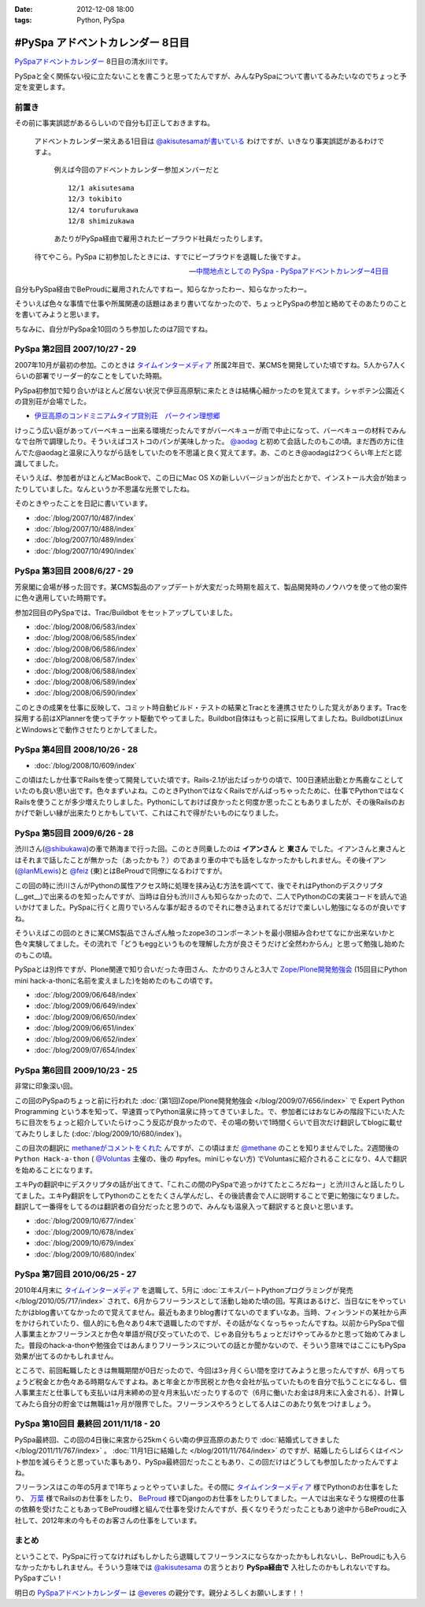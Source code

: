:date: 2012-12-08 18:00
:tags: Python, PySpa

======================================================
#PySpa アドベントカレンダー 8日目
======================================================

`PySpaアドベントカレンダー`_ 8日目の清水川です。

PySpaと全く関係ない役に立たないことを書こうと思ってたんですが、みんなPySpaについて書いてるみたいなのでちょっと予定を変更します。

.. _`PySpaアドベントカレンダー`: http://connpass.com/event/1443/

前置き
========

その前に事実誤認があるらしいので自分も訂正しておきますね。

   アドベントカレンダー栄えある1日目は
   `@akisutesamaが書いている <http://akisute.com/2012/12/pyspa-1-python.html>`_
   わけですが、いきなり事実誤認があるわけですよ。

      例えば今回のアドベントカレンダー参加メンバーだと

      ::

         12/1 akisutesama
         12/3 tokibito
         12/4 torufurukawa
         12/8 shimizukawa

      あたりがPySpa経由で雇用されたビープラウド社員だったりします。

   待てやこら。PySpa に初参加したときには、すでにビープラウドを退職した後ですよ。

   -- `中間地点としての PySpa - PySpaアドベントカレンダー4日目 <http://torufurukawa.blogspot.jp/2012/12/pyspaadvent2012.html>`_

自分もPySpa経由でBeProudに雇用されたんですねー。知らなかったわー、知らなかったわー。

そういえば色々な事情で仕事や所属関連の話題はあまり書いてなかったので、ちょっとPySpaの参加と絡めてそのあたりのことを書いてみようと思います。

ちなみに、自分がPySpa全10回のうち参加したのは7回ですね。

PySpa 第2回目 2007/10/27 - 29
==============================

2007年10月が最初の参加。このときは `タイムインターメディア`_ 所属2年目で、某CMSを開発していた頃ですね。5人から7人くらいの部署でリーダー的なことをしていた時期。

PySpa初参加で知り合いがほとんど居ない状況で伊豆高原駅に来たときは結構心細かったのを覚えてます。シャボテン公園近くの貸別荘が会場でした。

* `伊豆高原のコンドミニアムタイプ貸別荘　パークイン理想郷 <http://www.izu-risokyo.com/index.html>`_

けっこう広い庭があってバーベキュー出来る環境だったんですがバーベキューが雨で中止になって、バーベキューの材料でみんなで台所で調理したり。そういえばコストコのパンが美味しかった。 `@aodag`_ と初めて会話したのもこの頃。まだ西の方に住んでた@aodagと温泉に入りながら話をしていたのを不思議と良く覚えてます。あ、このとき@aodagは2つくらい年上だと認識してました。

そいうえば、参加者がほとんどMacBookで、この日にMac OS Xの新しいバージョンが出たとかで、インストール大会が始まったりしていました。なんというか不思議な光景でしたね。

.. _`タイムインターメディア`: http://www.timedia.co.jp/

そのときやったことを日記に書いています。

* :doc:`/blog/2007/10/487/index`
* :doc:`/blog/2007/10/488/index`
* :doc:`/blog/2007/10/489/index`
* :doc:`/blog/2007/10/490/index`



PySpa 第3回目 2008/6/27 - 29
=============================

芳泉閣に会場が移った回です。某CMS製品のアップデートが大変だった時期を超えて、製品開発時のノウハウを使って他の案件に色々適用していた時期です。

参加2回目のPySpaでは、Trac/Buildbot をセットアップしていました。

* :doc:`/blog/2008/06/583/index`
* :doc:`/blog/2008/06/585/index`
* :doc:`/blog/2008/06/586/index`
* :doc:`/blog/2008/06/587/index`
* :doc:`/blog/2008/06/588/index`
* :doc:`/blog/2008/06/589/index`
* :doc:`/blog/2008/06/590/index`

このときの成果を仕事に反映して、コミット時自動ビルド・テストの結果とTracとを連携させたりした覚えがあります。Tracを採用する前はXPlannerを使ってチケット駆動でやってました。Buildbot自体はもっと前に採用してましたね。BuildbotはLinuxとWindowsとで動作させたりとかしてました。


PySpa 第4回目 2008/10/26 - 28
=============================

.. raw:: html

   <object width="600" height="450"> <param name="flashvars" value="offsite=true&lang=en-us&page_show_url=%2Fphotos%2Fshimizukawa%2Fsets%2F72157632196296330%2Fshow%2F&page_show_back_url=%2Fphotos%2Fshimizukawa%2Fsets%2F72157632196296330%2F&set_id=72157632196296330&jump_to="></param> <param name="movie" value="http://www.flickr.com/apps/slideshow/show.swf?v=122138"></param> <param name="allowFullScreen" value="true"></param><embed type="application/x-shockwave-flash" src="http://www.flickr.com/apps/slideshow/show.swf?v=122138" allowFullScreen="true" flashvars="offsite=true&lang=en-us&page_show_url=%2Fphotos%2Fshimizukawa%2Fsets%2F72157632196296330%2Fshow%2F&page_show_back_url=%2Fphotos%2Fshimizukawa%2Fsets%2F72157632196296330%2F&set_id=72157632196296330&jump_to=" width="600" height="450"></embed></object>

* :doc:`/blog/2008/10/609/index`

この頃はたしか仕事でRailsを使って開発していた頃です。Rails-2.1が出たばっかりの頃で、100日連続出勤とか馬鹿なことしていたのも良い思い出です。色々まずいよね。このときPythonではなくRailsでがんばっちゃったために、仕事でPythonではなくRailsを使うことが多少増えたりしました。Pythonにしておけば良かったと何度か思ったこともありましたが、その後Railsのおかげで新しい縁が出来たりとかもしていて、これはこれで得がたいものになりました。


PySpa 第5回目 2009/6/26 - 28
=============================

.. raw:: html

   <object width="600" height="450"> <param name="flashvars" value="offsite=true&lang=en-us&page_show_url=%2Fphotos%2Fshimizukawa%2Fsets%2F72157632192128501%2Fshow%2F&page_show_back_url=%2Fphotos%2Fshimizukawa%2Fsets%2F72157632192128501%2F&set_id=72157632192128501&jump_to="></param> <param name="movie" value="http://www.flickr.com/apps/slideshow/show.swf?v=122138"></param> <param name="allowFullScreen" value="true"></param><embed type="application/x-shockwave-flash" src="http://www.flickr.com/apps/slideshow/show.swf?v=122138" allowFullScreen="true" flashvars="offsite=true&lang=en-us&page_show_url=%2Fphotos%2Fshimizukawa%2Fsets%2F72157632192128501%2Fshow%2F&page_show_back_url=%2Fphotos%2Fshimizukawa%2Fsets%2F72157632192128501%2F&set_id=72157632192128501&jump_to=" width="600" height="450"></embed></object>

渋川さん(`@shibukawa`_)の車で熱海まで行った回。このとき同乗したのは **イアンさん** と **東さん** でした。イアンさんと東さんとはそれまで話したことが無かった（あったかも？）のであまり車の中でも話をしなかったかもしれません。その後イアン(`@IanMLewis`_)と `@feiz`_ (東)とはBeProudで同僚になるわけですが。

この回の時に渋川さんがPythonの属性アクセス時に処理を挟み込む方法を調べてて、後でそれはPythonのデスクリプタ(__get__)で出来るのを知ったんですが、当時は自分も渋川さんも知らなかったので、二人でPythonのCの実装コードを読んで追いかけてました。PySpaに行くと周りでいろんな事が起きるのでそれに巻き込まれてるだけで楽しいし勉強になるのが良いですね。

そういえばこの回のときに某CMS製品でさんざん触ったzope3のコンポーネントを最小限組み合わせてなにか出来ないかと色々実験してました。その流れで「どうもeggというものを理解した方が良さそうだけど全然わからん」と思って勉強し始めたのもこの頃。

PySpaとは別件ですが、Plone関連で知り合いだった寺田さん、たかのりさんと3人で `Zope/Plone開発勉強会`_ (15回目にPython mini hack-a-thonに名前を変えました)を始めたのもこの頃です。

.. _`Zope/Plone開発勉強会`: http://atnd.org/events/709

* :doc:`/blog/2009/06/648/index`
* :doc:`/blog/2009/06/649/index`
* :doc:`/blog/2009/06/650/index`
* :doc:`/blog/2009/06/651/index`
* :doc:`/blog/2009/06/652/index`
* :doc:`/blog/2009/07/654/index`

.. （その某製品自体はこの頃には（略））。


PySpa 第6回目 2009/10/23 - 25
================================
.. raw:: html

   <object width="600" height="450"> <param name="flashvars" value="offsite=true&lang=en-us&page_show_url=%2Fphotos%2Fshimizukawa%2Fsets%2F72157627558403883%2Fshow%2F&page_show_back_url=%2Fphotos%2Fshimizukawa%2Fsets%2F72157627558403883%2F&set_id=72157627558403883&jump_to="></param> <param name="movie" value="http://www.flickr.com/apps/slideshow/show.swf?v=122138"></param> <param name="allowFullScreen" value="true"></param><embed type="application/x-shockwave-flash" src="http://www.flickr.com/apps/slideshow/show.swf?v=122138" allowFullScreen="true" flashvars="offsite=true&lang=en-us&page_show_url=%2Fphotos%2Fshimizukawa%2Fsets%2F72157627558403883%2Fshow%2F&page_show_back_url=%2Fphotos%2Fshimizukawa%2Fsets%2F72157627558403883%2F&set_id=72157627558403883&jump_to=" width="600" height="450"></embed></object>

非常に印象深い回。

この回のPySpaのちょっと前に行われた :doc:`(第1回)Zope/Plone開発勉強会 </blog/2009/07/656/index>` で Expert Python Programming という本を知って、早速買ってPython温泉に持ってきていました。で、参加者にはおなじみの階段下にいた人たちに目次をちょっと紹介していたらけっこう反応が良かったので、その場の勢いで1時間くらいで目次だけ翻訳してblogに載せてみたりしました (:doc:`/blog/2009/10/680/index`)。

この目次の翻訳に `methaneがコメントをくれた`_ んですが、この頃はまだ `@methane`_ のことを知りませんでした。2週間後の ``Python Hack-a-thon`` ( `@Voluntas`_ 主催の、後の #pyfes。miniじゃない方) でVoluntasに紹介されることになり、4人で翻訳を始めることになります。

エキPyの翻訳中にデスクリプタの話が出てきて、「これこの間のPySpaで追っかけてたところだねー」と渋川さんと話したりしてました。エキPy翻訳をしてPythonのことをたくさん学んだし、その後読書会で人に説明することで更に勉強になりました。翻訳して一番得をしてるのは翻訳者の自分だったと思うので、みんなも温泉入って翻訳すると良いと思います。

.. _`methaneがコメントをくれた`: /blog/680/index.txt

* :doc:`/blog/2009/10/677/index`
* :doc:`/blog/2009/10/678/index`
* :doc:`/blog/2009/10/679/index`
* :doc:`/blog/2009/10/680/index`


PySpa 第7回目 2010/06/25 - 27
================================

.. raw:: html

   <object width="600" height="450"> <param name="flashvars" value="offsite=true&lang=en-us&page_show_url=%2Fphotos%2Fshimizukawa%2Fsets%2F72157627550201881%2Fshow%2F&page_show_back_url=%2Fphotos%2Fshimizukawa%2Fsets%2F72157627550201881%2F&set_id=72157627550201881&jump_to="></param> <param name="movie" value="http://www.flickr.com/apps/slideshow/show.swf?v=122138"></param> <param name="allowFullScreen" value="true"></param><embed type="application/x-shockwave-flash" src="http://www.flickr.com/apps/slideshow/show.swf?v=122138" allowFullScreen="true" flashvars="offsite=true&lang=en-us&page_show_url=%2Fphotos%2Fshimizukawa%2Fsets%2F72157627550201881%2Fshow%2F&page_show_back_url=%2Fphotos%2Fshimizukawa%2Fsets%2F72157627550201881%2F&set_id=72157627550201881&jump_to=" width="600" height="450"></embed></object>

2010年4月末に `タイムインターメディア`_ を退職して、5月に :doc:`エキスパートPythonプログラミングが発売 </blog/2010/05/717/index>` されて、6月からフリーランスとして活動し始めた頃の回。写真はあるけど、当日なにをやっていたかはblog書いてなかったので覚えてません。最近もあまりblog書けてないのでまずいなあ。当時、フィンランドの某社から声をかけられていたり、個人的にも色々あり4末で退職したのですが、その話がなくなっちゃったんですね。以前からPySpaで個人事業主とかフリーランスとか色々単語が飛び交っていたので、じゃあ自分もちょっとだけやってみるかと思って始めてみました。普段のhack-a-thonや勉強会ではあんまりフリーランスについての話とか聞かないので、そういう意味ではここにもPySpa効果が出てるのかもしれません。

ところで、前回転職したときは無職期間が0日だったので、今回は3ヶ月くらい間を空けてみようと思ったんですが、6月ってちょうど税金とか色々ある時期なんですよね。あと年金とか市民税とか色々会社が払っていたものを自分で払うことになるし、個人事業主だと仕事しても支払いは月末締めの翌々月末払いだったりするので（6月に働いたお金は8月末に入金される）、計算してみたら自分の貯金では無職は1ヶ月が限界でした。フリーランスやろうとしてる人はこのあたり気をつけましょう。


PySpa 第10回目 最終回 2011/11/18 - 20
=======================================

.. raw:: html

   <object width="600" height="450"> <param name="flashvars" value="offsite=true&lang=en-us&page_show_url=%2Fphotos%2Fshimizukawa%2Fsets%2F72157628046164641%2Fshow%2F&page_show_back_url=%2Fphotos%2Fshimizukawa%2Fsets%2F72157628046164641%2F&set_id=72157628046164641&jump_to="></param> <param name="movie" value="http://www.flickr.com/apps/slideshow/show.swf?v=122138"></param> <param name="allowFullScreen" value="true"></param><embed type="application/x-shockwave-flash" src="http://www.flickr.com/apps/slideshow/show.swf?v=122138" allowFullScreen="true" flashvars="offsite=true&lang=en-us&page_show_url=%2Fphotos%2Fshimizukawa%2Fsets%2F72157628046164641%2Fshow%2F&page_show_back_url=%2Fphotos%2Fshimizukawa%2Fsets%2F72157628046164641%2F&set_id=72157628046164641&jump_to=" width="600" height="450"></embed></object>


PySpa最終回、この回の4日後に来宮から25kmくらい南の伊豆高原のあたりで :doc:`結婚式してきました </blog/2011/11/767/index>` 。 :doc:`11月1日に結婚した </blog/2011/11/764/index>` のですが、結婚したらしばらくはイベント参加を減らそうと思っていた事もあり、PySpa最終回だったこともあり、この回だけはどうしても参加したかったんですよね。

フリーランスはこの年の5月まで1年ちょっとやっていました。その間に `タイムインターメディア`_ 様でPythonのお仕事をしたり、 `万葉`_ 様でRailsのお仕事をしたり、 BeProud_ 様でDjangoのお仕事をしたりしてました。一人では出来なそうな規模の仕事の依頼を受けたこともあってBeProud様と組んで仕事を受けたんですが、長くなりそうだったこともあり途中からBeProudに入社して、2012年末の今もそのお客さんの仕事をしています。

.. _`万葉`: http://everyleaf.com/
.. _BeProud: http://www.beproud.jp/

まとめ
=============

ということで、PySpaに行ってなければもしかしたら退職してフリーランスにならなかったかもしれないし、BeProudにも入らなかったかもしれません。そういう意味では `@akisutesama`_ の言うとおり **PySpa経由で** 入社したのかもしれないですね。PySpaすごい！


明日の `PySpaアドベントカレンダー`_ は `@everes`_ の親分です。親分よろしくお願いします！！


.. _`@aodag`: https://twitter.com/aodag
.. _`@everes`: https://twitter.com/everes
.. _`@Voluntas`: https://twitter.com/Voluntas
.. _`@methane`: https://twitter.com/methane
.. _`@shibukawa`: https://twitter.com/shibukawa
.. _`@IanMLewis`: https://twitter.com/IanMLewis
.. _`@feiz`: https://twitter.com/feiz
.. _`@akisutesama`: https://twitter.com/akisutesama

